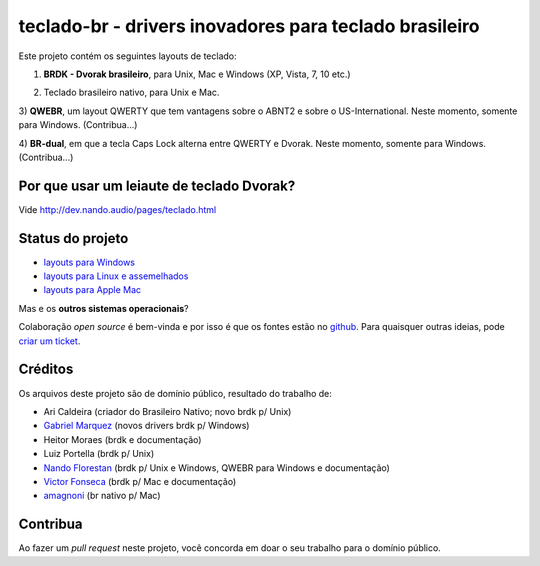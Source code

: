 =======================================================
teclado-br - drivers inovadores para teclado brasileiro
=======================================================

Este projeto contém os seguintes layouts de teclado:

1) **BRDK - Dvorak brasileiro**, para Unix, Mac e Windows (XP, Vista, 7, 10 etc.)

.. image:: ./br-dvorak.png

2) Teclado brasileiro nativo, para Unix e Mac.

.. image:: ./br-nativo.png

3) **QWEBR**, um layout QWERTY que tem vantagens sobre o ABNT2 e sobre o US-International.
Neste momento, somente para Windows. (Contribua...)

.. image:: windows/QWEBR/1-normal.png

4) **BR-dual**, em que a tecla Caps Lock alterna entre QWERTY e Dvorak.
Neste momento, somente para Windows. (Contribua...)


Por que usar um leiaute de teclado Dvorak?
------------------------------------------

Vide http://dev.nando.audio/pages/teclado.html


Status do projeto
-----------------

- `layouts para Windows <windows/>`_
- `layouts para Linux e assemelhados <unix/>`_
- `layouts para Apple Mac <mac/>`_

Mas e os **outros sistemas operacionais**?

Colaboração *open source* é bem-vinda e por isso é que os fontes estão no
`github <https://github.com/nandoflorestan/teclado-br>`_.
Para quaisquer outras ideias, pode
`criar um ticket <https://github.com/nandoflorestan/teclado-br/issues>`_.


Créditos
--------

Os arquivos deste projeto são de domínio público, resultado do trabalho de:

- Ari Caldeira (criador do Brasileiro Nativo; novo brdk p/ Unix)
- `Gabriel Marquez <https://github.com/gblmarquez>`_
  (novos drivers brdk p/ Windows)
- Heitor Moraes (brdk e documentação)
- Luiz Portella (brdk p/ Unix)
- `Nando Florestan <https://github.com/nandoflorestan>`_
  (brdk p/ Unix e Windows, QWEBR para Windows e documentação)
- `Victor Fonseca <https://github.com/victor-fonseca>`_
  (brdk p/ Mac e documentação)
- `amagnoni <https://github.com/amagnoni>`_
  (br nativo p/ Mac)


Contribua
---------

Ao fazer um *pull request* neste projeto, você concorda em
doar o seu trabalho para o domínio público.
